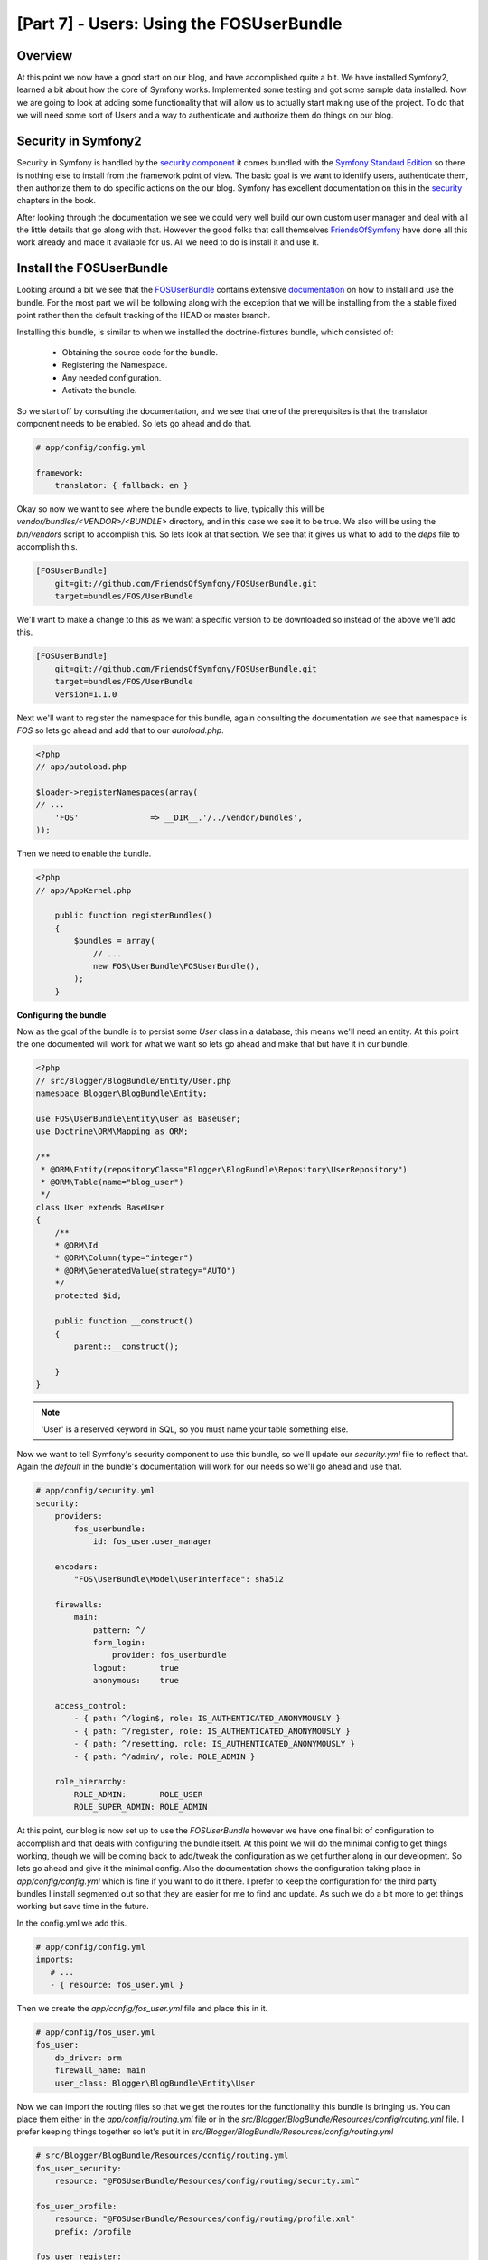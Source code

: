 [Part 7] - Users: Using the FOSUserBundle
=========================================

Overview
--------
At this point we now have a good start on our blog, and have accomplished quite a bit. We have installed Symfony2, learned a bit about how the core of Symfony works. Implemented some testing and got some sample data installed. Now we are going to look at adding some functionality that will allow us to actually start making use of the project. To do that we will need some sort of Users and a way to authenticate and authorize them do things on our blog.

Security in Symfony2
--------------------
Security in Symfony is handled by the `security component <https://github.com/symfony/Security>`_ it comes bundled with the `Symfony Standard Edition <http://symfony.com/download>`_ so there is nothing else to install from the framework point of view. The basic goal is we want to identify users, authenticate them, then authorize them to do specific actions on the our blog.
Symfony has excellent documentation on this in the `security <https://github.com/symfony/Security>`_ chapters in the book.

After looking through the documentation we see we could very well build our own custom user manager and deal with all the little details that go along with that. However the good folks that call themselves `FriendsOfSymfony <https://github.com/FriendsOfSymfony>`_ have done all this work already and made it available for us. All we need to do is install it and use it.


Install the FOSUserBundle
-------------------------
Looking around a bit we see that the `FOSUserBundle <https://github.com/FriendsOfSymfony/FOSUserBundle>`_ contains extensive `documentation <https://github.com/FriendsOfSymfony/FOSUserBundle/blob/master/Resources/doc/index.md>`_ on how to install and use the bundle. For the most part we will be following along with the exception that we will be installing from the a stable fixed point rather then the default tracking of the HEAD or master branch.

Installing this bundle, is similar to when we installed the doctrine-fixtures bundle, which consisted of:

    * Obtaining the source code for the bundle.
    * Registering the Namespace.
    * Any needed configuration.
    * Activate the bundle.

So we start off by consulting the documentation, and we see that one of the prerequisites is that the translator component needs to be enabled. So lets go ahead and do that.

.. code-block:: yaml

    # app/config/config.yml

    framework:
        translator: { fallback: en }

Okay so now we want to see where the bundle expects to live, typically this will be `vendor/bundles/<VENDOR>/<BUNDLE>` directory, and in this case we see it to be true. We also will be using the `bin/vendors` script to accomplish this. So lets look at that section. We see that it gives us what to add to the `deps` file to accomplish this.

.. code-block:: text

    [FOSUserBundle]
        git=git://github.com/FriendsOfSymfony/FOSUserBundle.git
        target=bundles/FOS/UserBundle 

We'll want to make a change to this as we want a specific version to be downloaded so instead of the above we'll add this.

.. code-block:: text

    [FOSUserBundle]
        git=git://github.com/FriendsOfSymfony/FOSUserBundle.git
        target=bundles/FOS/UserBundle
        version=1.1.0

Next we'll want to register the namespace for this bundle, again consulting the documentation we see that namespace is `FOS` so lets go ahead and add that to our `autoload.php`.

.. code-block:: php

    <?php
    // app/autoload.php

    $loader->registerNamespaces(array(
    // ...
        'FOS'               => __DIR__.'/../vendor/bundles',
    ));
    
Then we need to enable the bundle.

.. code-block:: php

    <?php
    // app/AppKernel.php

        public function registerBundles()
        {
            $bundles = array(
                // ...
                new FOS\UserBundle\FOSUserBundle(),
            );
        }
            
**Configuring the bundle**

Now as the goal of the bundle is to persist some `User` class in a database, this means we'll need an entity. At this point the one documented will work for what we want so lets go ahead and make that but have it in our bundle.

.. code-block:: php

    <?php
    // src/Blogger/BlogBundle/Entity/User.php
    namespace Blogger\BlogBundle\Entity;

    use FOS\UserBundle\Entity\User as BaseUser;
    use Doctrine\ORM\Mapping as ORM;

    /**
     * @ORM\Entity(repositoryClass="Blogger\BlogBundle\Repository\UserRepository")
     * @ORM\Table(name="blog_user")
     */
    class User extends BaseUser
    {
        /**
        * @ORM\Id
        * @ORM\Column(type="integer")
        * @ORM\GeneratedValue(strategy="AUTO")
        */
        protected $id;
    
        public function __construct()
        {
            parent::__construct();
        
        }
    }
    

.. note::

    'User' is a reserved keyword in SQL, so you must name your table something else.

Now we want to tell Symfony's security component to use this bundle, so we'll update our `security.yml` file to reflect that. Again the `default` in the bundle's documentation will work for our needs so we'll go ahead and use that.

.. code-block:: yaml

    # app/config/security.yml
    security:
        providers:
            fos_userbundle:
                id: fos_user.user_manager

        encoders:
            "FOS\UserBundle\Model\UserInterface": sha512

        firewalls:
            main:
                pattern: ^/
                form_login:
                    provider: fos_userbundle
                logout:       true
                anonymous:    true

        access_control:
            - { path: ^/login$, role: IS_AUTHENTICATED_ANONYMOUSLY }
            - { path: ^/register, role: IS_AUTHENTICATED_ANONYMOUSLY }
            - { path: ^/resetting, role: IS_AUTHENTICATED_ANONYMOUSLY }
            - { path: ^/admin/, role: ROLE_ADMIN }

        role_hierarchy:
            ROLE_ADMIN:       ROLE_USER
            ROLE_SUPER_ADMIN: ROLE_ADMIN

At this point, our blog is now set up to use the `FOSUserBundle` however we have one final bit of configuration to accomplish and that deals with configuring the bundle itself. At this point we will do the minimal config to get things working, though we will be coming back to add/tweak the configuration as we get further along in our development. So lets go ahead and give it the minimal config. Also the documentation shows the configuration taking place in `app/config/config.yml` which is fine if you want to do it there. I prefer to keep the configuration for the third party bundles I install segmented out so that they are easier for me to find and update. As such we do a bit more to get things working but save time in the future.

In the config.yml we add this.

.. code-block:: yaml

    # app/config/config.yml
    imports:
       # ...
       - { resource: fos_user.yml }


Then we create the `app/config/fos_user.yml` file and place this in it.

.. code-block:: yaml

    # app/config/fos_user.yml
    fos_user:
        db_driver: orm 
        firewall_name: main
        user_class: Blogger\BlogBundle\Entity\User

Now we can import the routing files so that we get the routes for the functionality this bundle is bringing us. You can place them either in the `app/config/routing.yml` file or in the `src/Blogger/BlogBundle/Resources/config/routing.yml` file. I prefer keeping things together so let's put it in `src/Blogger/BlogBundle/Resources/config/routing.yml`

.. code-block:: yaml

    # src/Blogger/BlogBundle/Resources/config/routing.yml
    fos_user_security:
        resource: "@FOSUserBundle/Resources/config/routing/security.xml"

    fos_user_profile:
        resource: "@FOSUserBundle/Resources/config/routing/profile.xml"
        prefix: /profile

    fos_user_register:
        resource: "@FOSUserBundle/Resources/config/routing/registration.xml"
        prefix: /register

    fos_user_resetting:
        resource: "@FOSUserBundle/Resources/config/routing/resetting.xml"
        prefix: /resetting

    fos_user_change_password:
        resource: "@FOSUserBundle/Resources/config/routing/change_password.xml"
        prefix: /profile

As you can see by the above, it looks like we will be getting a good chunk of functionality with this bundle. So lets go ahead and get it installed.

.. code-block:: bash

    $ bin/vendors install

Once that completes, you can see by running a few commands that the bundle is active and almost ready to use.

.. code-block:: bash

    $ php app/console route:debug
    
You should see a number of routes `fos_user_xxxxx` in the list now.

.. code-block:: bash

    $ php app/console
    
Will show some new commands under the fos name.

Now that the bundle is installed, configured and activate and it's main purpose is to persist a `User` entity to the database we need to update the database. Lets go ahead and do that.

.. code-block:: bash

    $ php app/console doctrine:migrations:diff
    $ php app/console doctrine:migrations:migrate
    
Now looking at the database we should see a 'blog_user' table. We can check that things are really working by visiting some of the following links.

To login ``http://symblog.dev/app_dev.php/login``.
To register a user ``http://symblog.dev/app_dev.php/register``.

And so on, you'll notice however things don't look quite right and all our nice css and layout vanished. Don't fret we'll deal with that next.

Layout updates
--------------
As we saw above the layout of the bundle isn't fitting into our layout very well, but as we'll see Symfony makes this easy to correct with a bit of twig magic and a few minor updates to our bundle. If we check the bundle `template documentation <https://github.com/FriendsOfSymfony/FOSUserBundle/blob/master/Resources/doc/overriding_templates.md>`_ we'll see there are a couple of ways to do this. We'll go ahead and use the child bundle approach as this will allow us to do other changes easily later on. So lets open up the `BloggerBlogBundle.php` file in our bundle and make it a child of the `FOSUserBundle`.

.. code-block:: php

    <?php
    // src/Blogger/BloggerBlogBundle.php
    namespace Blogger\BlogBundle;
    
    use Symfony\Component\HttpKernel\Bundle\Bundle;
    
    class BloggerBlogBundle extends Bundle
    {
        public function getParent()
        {
            return 'FOSUserBundle';
        }
    }
    

What we have done here is tell the Symfony framework that the `BloggerBlogBundle` is a child of the `FOSUserBundle`. So now when the framework looks for `FOSUserBundle:<some resource>` it will check our bundle first to see if it exists, if not it will look in the parent, which is exactly what we want to happen.

If we re-visit the login or register links we'll see that nothing has changed as of yet. A little digging in the `FOSUserBundle` Resources directory we'll see that all the output from the bundle is in a twig block `fos_user_content` so we'll want the contents of that in our layout somewhere. Now we could copy all the templates to our bundle and change the block from `fos_user_content` to one of our blocks or we could use a bit of twig and have twig render the content in one of our blocks. If we change our `base.html.twig` as such:

.. code-block:: html

    <!-- app/Resources/views/base.html.twig
    ...
    -->
    <section class="main-col">
        {% block body %}{{ block ('fos_user_content') }}{% endblock %}
    </section>

Reloading the ``http://symblog.dev/app_dev.php/login`` page now and we'll see the login form is now a part of our layout. All the other forms and links will be in the same place as well. 

Conditional Links
-----------------
Now while we can use ``http://symblog.dev/app_dev.php/login`` to login to our application and ``http://symblog.dev/app_dev.php/logout`` to login and out of our blog that's not very convient. If we aren't logged in we'll want a login link somewhere and if we are we'll want a logout link. Lets update our ``base.html.twig`` to do this.

.. code-block:: html

    <!-- app/Resources/views/base.html.twig 
     ...
    -->
                {% block navigation %}
                        <nav>
                            <ul class="navigation">
                                <li><a href="{{ path('BloggerBlogBundle_homepage') }}">Home</a></li>
                                <li><a href="{{ path('BloggerBlogBundle_about') }}">About</a></li>
                                <li><a href="{{ path('BloggerBlogBundle_contact') }}">Contact</a></li>
                    {% if is_granted("IS_AUTHENTICATED_REMEMBERED") %}
                                <li><a href="{{ path('fos_user_profile_show') }}">{{ 'layout.logged_in_as'|trans({'%username%': app.user.username}, 'FOSUserBundle') }}</a></li>
                                <li><a href="{{ path('fos_user_security_logout') }}">{{'layout.logout'|trans({}, 'FOSUserBundle') }}</a></li>
                    {% else %}
                                <li><a href="{{ path('fos_user_security_login') }}">{{ 'layout.login'|trans({}, 'FOSUserBundle') }}</a></li>
                                <li><a href="{{ path('fos_user_registration_register') }}">{{ 'layout.register'|trans({}, 'FOSUserBundle') }}</a></li>
                    {% endif %}
                            </ul>
                        </nav>

Adding a user
-------------
We'll want a user to login and out with so we can test things:

.. code-block:: bash

    $ php app/console fos:user:create admin me@example.com <password>

Now we can click on the login link and login with the user we just created.

User fixture
------------    
While we can create a user on the command line what happens if we reload the database with the ``doctrine:fixtures:load`` command? The user goes away so we'll need a fixture loader for the user(s) we want to test with. If we look at the created schema for the user we see that there are some special fields that are handled via the FOSUserBundle and need to be handled before we persist them. To accomplish this we'll need to use the ``ContainerAware`` interface so we can get the UserManager class. We'll need a Fixture loader as such.

.. code-block:: php

    <?php
    // src/Blogger/BlogBundle/DataFixtures/ORM/UserFixtures.php
    namespace Blogger\BlogBundle\DataFixtures\ORM;

    use Doctrine\Common\DataFixtures\AbstractFixture;
    use Doctrine\Common\DataFixtures\OrderedFixtureInterface;
    use Symfony\Component\DependencyInjection\ContainerAwareInterface;
    use Symfony\Component\DependencyInjection\ContainerInterface;

    use Blogger\BlogBundle\Entity\User;

    class LoadUserData extends AbstractFixture implements OrderedFixtureInterface, ContainerAwareInterface
    {
        private $container;
        public function setContainer(ContainerInterface $container = null)
        {
            $this->container = $container;
        }

        public function load(\Doctrine\Common\Persistence\ObjectManager $manager)
        {
            $userManager = $this->container->get('fos_user.user_manager');
            $user = $userManager->createUser();
            $user->setUsername('admin');
            $user->setEmail('me@example.com');
            $user->setPlainPassword('NoPass4U!');
            $user->setEnabled(true);
            $user->addRole('ROLE_ADMIN');
            $userManager->updateUser($user);
    
            $manager->persist($user);
            $manager->flush();
            $this->addReference('admin-user', $user);
        }
    
        public function getOrder()
        {
            return 1;
        }
    }


Adding a field to the User Entity
---------------------------------

* doctrine-migrate


Profile Editing/Password reset links
------------------------------------


Roles
-----

Blog Entity Forms/User integration
-----------------------------------

Comment Moderations
-------------------

Testing
-------


